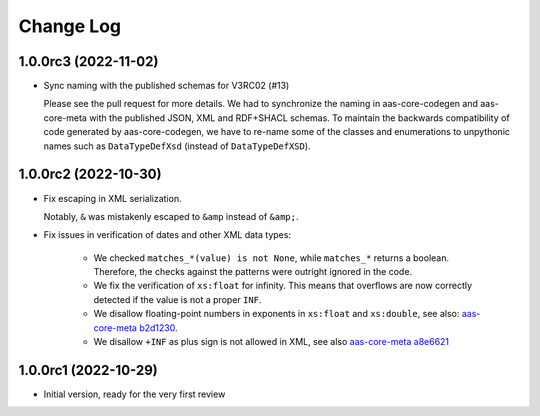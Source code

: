 **********
Change Log
**********

1.0.0rc3 (2022-11-02)
=====================
* Sync naming with the published schemas for V3RC02 (#13)

  Please see the pull request for more details.
  We had to synchronize the naming in aas-core-codegen and aas-core-meta with the published JSON, XML and RDF+SHACL schemas.
  To maintain the backwards compatibility of code generated by aas-core-codegen, we have to re-name some of the classes and enumerations to unpythonic names such as ``DataTypeDefXsd`` (instead of ``DataTypeDefXSD``).

1.0.0rc2 (2022-10-30)
=====================
* Fix escaping in XML serialization.

  Notably, ``&`` was mistakenly escaped to ``&amp`` instead of ``&amp;``.
* Fix issues in verification of dates and other XML data types:

    * We checked ``matches_*(value) is not None``, while ``matches_*`` returns a boolean.
      Therefore, the checks against the patterns were outright ignored in the code.

    * We fix the verification of ``xs:float`` for infinity.
      This means that overflows are now correctly detected if the value is not a proper ``INF``.

    * We disallow floating-point numbers in exponents in ``xs:float`` and ``xs:double``,
      see also: `aas-core-meta b2d1230`_.

    * We disallow ``+INF`` as plus sign is not allowed in XML, see also `aas-core-meta a8e6621`_

.. _aas-core-meta b2d1230: https://github.com/aas-core-works/aas-core-meta/commit/b2d1230
.. _aas-core-meta a8e6621: https://github.com/aas-core-works/aas-core-meta/commit/a8e6621

1.0.0rc1 (2022-10-29)
=======================
* Initial version, ready for the very first review
